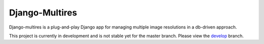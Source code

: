 Django-Multires
===============

Django-multires is a plug-and-play Django app for managing multiple image resolutions in a db-driven approach.

This project is currently in development and is not stable yet for the master branch. Please view the `develop <https://github.com/miki725/django-multires/tree/develop>`_ branch.

